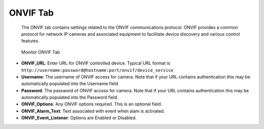 ONVIF Tab
---------

    The ONVIF tab contains settings related to the ONVIF communications protocol. ONVIF provides a common protocol for network IP cameras and associated equipment to facilitate device discovery and various control features.

.. figure:: images/define-monitor-onvif.png

    Monitor ONVIF Tab

- **ONVIF_URL**: Enter URL for ONVIF controlled device. Typical URL format is ``http://username:password@hostname:port/onvif/device_service``
- **Username**: The username of ONVIF access for camera. Note that if your URL contains authentication this may be automatically populated into the Username field.
- **Password**: The password of ONVIF access for camera. Note that if your URL contains authentication this may be automatically populated into the Password field.
- **ONVIF_Options**: Any ONVIF options required. This is an optional field.
- **ONVIF_Alarm_Text**: Text associated with event when alam is activated.
- **ONVIF_Event_Listener**: Options are Enabled or Disabled.
